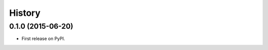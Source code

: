.. :changelog:

History
=======

0.1.0 (2015-06-20)
---------------------

* First release on PyPI.
